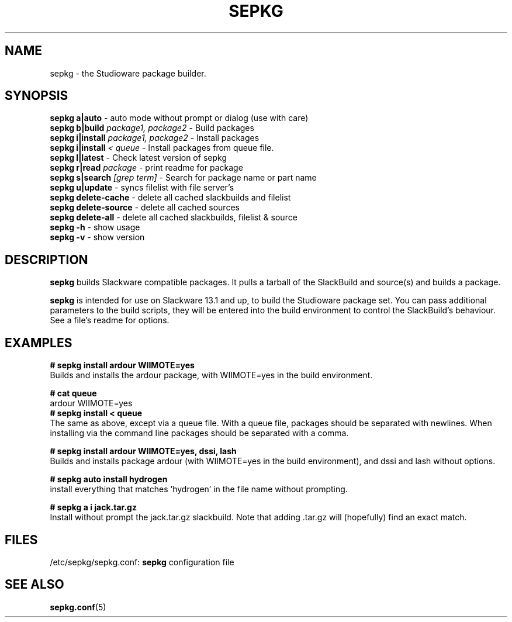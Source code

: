 .\" Comment, for the sake of comment.
.TH SEPKG 8 "September 2011" Studioware 
.SH NAME
sepkg \- the Studioware package builder.
.SH SYNOPSIS
.B sepkg a|auto
\- auto mode without prompt or dialog (use with care)
.br
.B sepkg b|build
.I package1, package2
\- Build packages
.br
.B sepkg i|install
.I package1, package2
\- Install packages
.br
.B sepkg i|install
.I < queue
\- Install packages from queue file.
.br
.B sepkg l|latest
\- Check latest version of sepkg 
.br
.B sepkg r|read
.I package
\- print readme for package
.br
.B sepkg s|search
.I [grep term]
\- Search for package name or part name
.br
.B sepkg u|update
\- syncs filelist with file server's
.br
.B sepkg delete-cache
\- delete all cached slackbuilds and filelist
.br
.B sepkg delete-source
\- delete all cached sources
.br
.B sepkg delete-all
\- delete all cached slackbuilds, filelist & source
.br
.B sepkg -h
\- show usage
.br
.B sepkg -v
\- show version

.SH DESCRIPTION
.B sepkg
builds Slackware compatible packages.  It pulls a tarball of the 
SlackBuild and source(s) and builds a package.
.P
.B sepkg 
is intended for use on Slackware 13.1 and up, to build the 
Studioware package set.  You can pass additional parameters to the
build scripts, they will be entered into the build environment
to control the SlackBuild's behaviour. See a file's readme for options.
.br
.SH "EXAMPLES"
.B # sepkg install ardour WIIMOTE=yes
.br
Builds and installs the ardour package, with WIIMOTE=yes in the build
environment.
.P
.B # cat queue
.br
ardour WIIMOTE=yes
.br
.B # sepkg install < queue
.br
The same as above, except via a queue file.  With a queue file,
packages should be separated with newlines.  When installing via the 
command line packages should be separated with a comma.

.P
.B # sepkg install ardour WIIMOTE=yes, dssi, lash
.br
Builds and installs package ardour (with WIIMOTE=yes in the build
environment), and dssi and lash without options.

.P 
.B # sepkg auto install hydrogen
.br
install everything that matches 'hydrogen' in the file name without
prompting.

.P 
.B # sepkg a i jack.tar.gz
.br
Install without prompt the jack.tar.gz slackbuild. Note that adding .tar.gz will
(hopefully) find an exact match.

.SH "FILES"
.br
/etc/sepkg/sepkg.conf:
.B sepkg
configuration file
.SH "SEE ALSO"
.BR sepkg.conf (5)
